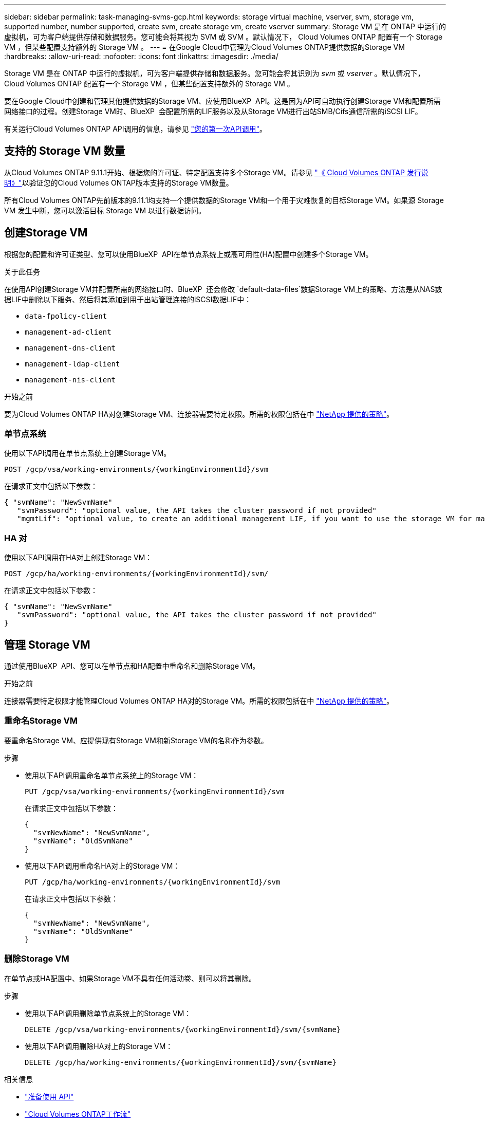---
sidebar: sidebar 
permalink: task-managing-svms-gcp.html 
keywords: storage virtual machine, vserver, svm, storage vm, supported number, number supported, create svm, create storage vm, create vserver 
summary: Storage VM 是在 ONTAP 中运行的虚拟机，可为客户端提供存储和数据服务。您可能会将其视为 SVM 或 SVM 。默认情况下， Cloud Volumes ONTAP 配置有一个 Storage VM ，但某些配置支持额外的 Storage VM 。 
---
= 在Google Cloud中管理为Cloud Volumes ONTAP提供数据的Storage VM
:hardbreaks:
:allow-uri-read: 
:nofooter: 
:icons: font
:linkattrs: 
:imagesdir: ./media/


[role="lead"]
Storage VM 是在 ONTAP 中运行的虚拟机，可为客户端提供存储和数据服务。您可能会将其识别为 _svm_ 或 _vserver_ 。默认情况下， Cloud Volumes ONTAP 配置有一个 Storage VM ，但某些配置支持额外的 Storage VM 。

要在Google Cloud中创建和管理其他提供数据的Storage VM、应使用BlueXP  API。这是因为API可自动执行创建Storage VM和配置所需网络接口的过程。创建Storage VM时、BlueXP  会配置所需的LIF服务以及从Storage VM进行出站SMB/Cifs通信所需的iSCSI LIF。

有关运行Cloud Volumes ONTAP API调用的信息，请参见 https://docs.netapp.com/us-en/bluexp-automation/cm/your_api_call.html#step-1-select-the-identifie["您的第一次API调用"^]。



== 支持的 Storage VM 数量

从Cloud Volumes ONTAP 9.11.1开始、根据您的许可证、特定配置支持多个Storage VM。请参见 https://docs.netapp.com/us-en/cloud-volumes-ontap-relnotes/index.html["《 Cloud Volumes ONTAP 发行说明》"^]以验证您的Cloud Volumes ONTAP版本支持的Storage VM数量。

所有Cloud Volumes ONTAP先前版本的9.11.1均支持一个提供数据的Storage VM和一个用于灾难恢复的目标Storage VM。如果源 Storage VM 发生中断，您可以激活目标 Storage VM 以进行数据访问。



== 创建Storage VM

根据您的配置和许可证类型、您可以使用BlueXP  API在单节点系统上或高可用性(HA)配置中创建多个Storage VM。

.关于此任务
在使用API创建Storage VM并配置所需的网络接口时、BlueXP  还会修改 `default-data-files`数据Storage VM上的策略、方法是从NAS数据LIF中删除以下服务、然后将其添加到用于出站管理连接的iSCSI数据LIF中：

* `data-fpolicy-client`
* `management-ad-client`
* `management-dns-client`
* `management-ldap-client`
* `management-nis-client`


.开始之前
要为Cloud Volumes ONTAP HA对创建Storage VM、连接器需要特定权限。所需的权限包括在中 https://docs.netapp.com/us-en/bluexp-setup-admin/reference-permissions-gcp.html["NetApp 提供的策略"^]。



=== 单节点系统

使用以下API调用在单节点系统上创建Storage VM。

`POST /gcp/vsa/working-environments/{workingEnvironmentId}/svm`

在请求正文中包括以下参数：

[source, json]
----
{ "svmName": "NewSvmName"
   "svmPassword": "optional value, the API takes the cluster password if not provided"
   "mgmtLif": "optional value, to create an additional management LIF, if you want to use the storage VM for management purposes"}
----


=== HA 对

使用以下API调用在HA对上创建Storage VM：

`POST /gcp/ha/working-environments/{workingEnvironmentId}/svm/`

在请求正文中包括以下参数：

[source, json]
----
{ "svmName": "NewSvmName"
   "svmPassword": "optional value, the API takes the cluster password if not provided"
}
----


== 管理 Storage VM

通过使用BlueXP  API、您可以在单节点和HA配置中重命名和删除Storage VM。

.开始之前
连接器需要特定权限才能管理Cloud Volumes ONTAP HA对的Storage VM。所需的权限包括在中 https://docs.netapp.com/us-en/bluexp-setup-admin/reference-permissions-gcp.html["NetApp 提供的策略"^]。



=== 重命名Storage VM

要重命名Storage VM、应提供现有Storage VM和新Storage VM的名称作为参数。

.步骤
* 使用以下API调用重命名单节点系统上的Storage VM：
+
`PUT /gcp/vsa/working-environments/{workingEnvironmentId}/svm`

+
在请求正文中包括以下参数：

+
[source, json]
----
{
  "svmNewName": "NewSvmName",
  "svmName": "OldSvmName"
}
----
* 使用以下API调用重命名HA对上的Storage VM：
+
`PUT /gcp/ha/working-environments/{workingEnvironmentId}/svm`

+
在请求正文中包括以下参数：

+
[source, json]
----
{
  "svmNewName": "NewSvmName",
  "svmName": "OldSvmName"
}
----




=== 删除Storage VM

在单节点或HA配置中、如果Storage VM不具有任何活动卷、则可以将其删除。

.步骤
* 使用以下API调用删除单节点系统上的Storage VM：
+
`DELETE /gcp/vsa/working-environments/{workingEnvironmentId}/svm/{svmName}`

* 使用以下API调用删除HA对上的Storage VM：
+
`DELETE /gcp/ha/working-environments/{workingEnvironmentId}/svm/{svmName}`



.相关信息
* https://docs.netapp.com/us-en/bluexp-automation/cm/prepare.html["准备使用 API"^]
* https://docs.netapp.com/us-en/bluexp-automation/cm/workflow_processes.html#organization-of-cloud-volumes-ontap-workflows["Cloud Volumes ONTAP工作流"^]

